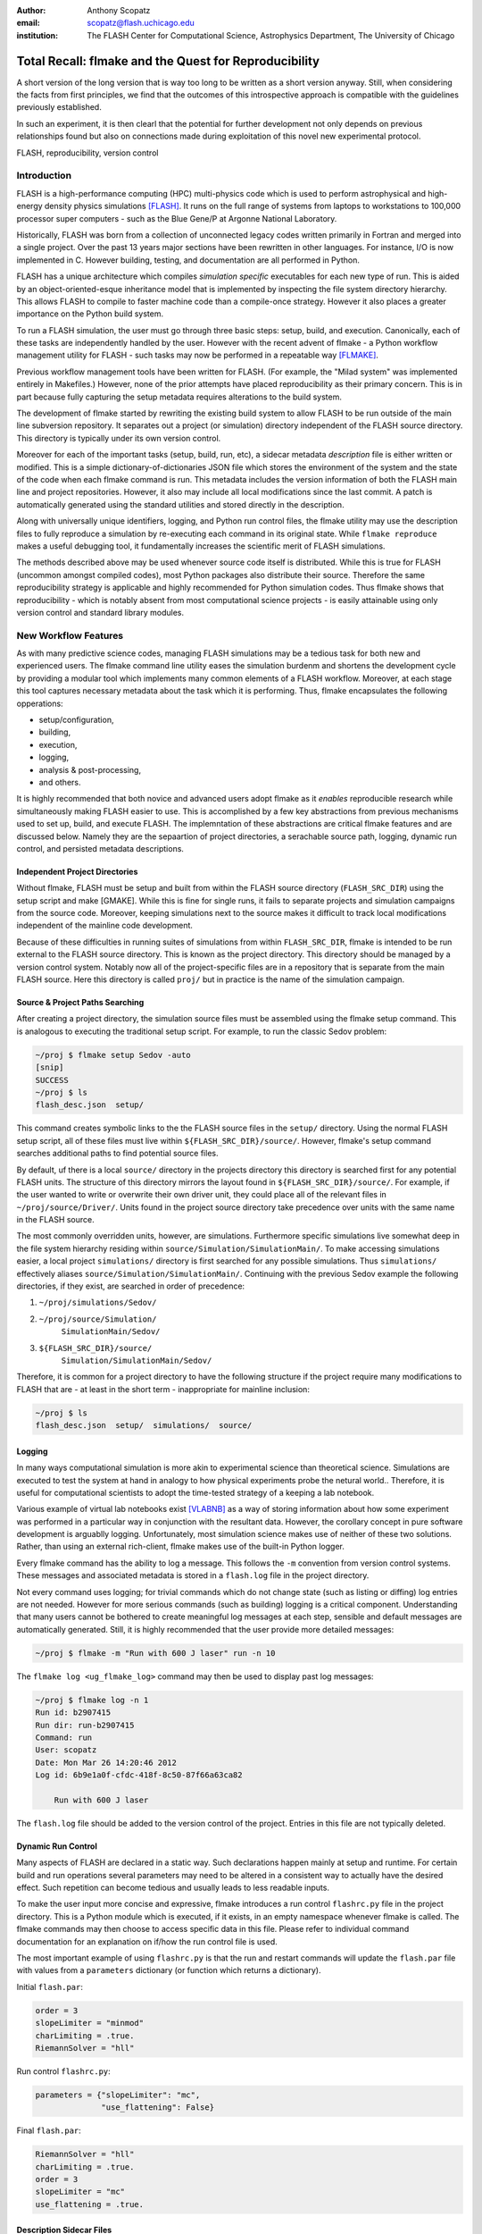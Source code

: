 :author: Anthony Scopatz
:email: scopatz@flash.uchicago.edu
:institution: The FLASH Center for Computational Science, Astrophysics Department, The University of Chicago

----------------------------------------------------------
Total Recall: flmake and the Quest for Reproducibility
----------------------------------------------------------

.. class:: abstract

   A short version of the long version that is way too long to be written as a
   short version anyway.  Still, when considering the facts from first
   principles, we find that the outcomes of this introspective approach is
   compatible with the guidelines previously established.

   In such an experiment, it is then clearl that the potential for further
   development not only depends on previous relationships found but also on
   connections made during exploitation of this novel new experimental
   protocol.

.. class:: keywords

   FLASH, reproducibility, version control

Introduction
------------
FLASH is a high-performance computing (HPC) multi-physics code which is used to perform
astrophysical and high-energy density physics simulations [FLASH]_.  It runs on the full 
range of systems from laptops to workstations to 100,000 processor super computers - such 
as the Blue Gene/P at Argonne National Laboratory.

Historically, FLASH was born from a collection of unconnected legacy codes written
primarily in Fortran and merged into a single project.  Over the past 13 years major
sections have been rewritten in other languages.  For instance, I/O is now implemented
in C.  However building, testing, and documentation are all performed in Python.

FLASH has a unique architecture which compiles *simulation specific* executables for each
new type of run.  This is aided by an object-oriented-esque inheritance model that is
implemented by inspecting the file system directory hierarchy.  This allows FLASH to
compile to faster machine code than a compile-once strategy.  However it also
places a greater importance on the Python build system.

To run a FLASH simulation, the user must go through three basic steps: setup, build, and
execution.  Canonically, each of these tasks are independently handled by the user.
However with the recent advent of flmake - a Python workflow management utility for
FLASH - such tasks may now be performed in a repeatable way [FLMAKE]_.

Previous workflow management tools have been written for FLASH.  (For example, the
"Milad system" was implemented entirely in Makefiles.)  However, none of the prior
attempts have placed reproducibility as their primary concern.  This is in part because
fully capturing the setup metadata requires alterations to the build system.

The development of flmake started by rewriting the existing build system
to allow FLASH to be run outside of the main line subversion repository.  It separates out
a project (or simulation) directory independent of the FLASH source directory.  This
directory is typically under its own version control.

Moreover for each of the important tasks (setup, build, run, etc), a sidecar metadata
*description* file is either written or modified.  This is a simple
dictionary-of-dictionaries JSON file which stores the environment of the
system and the state of the code when each flmake command is run.  This metadata includes
the version information of both the FLASH main line and project repositories.
However, it also may include all local modifications since the last commit.
A patch is automatically generated using the standard utilities and stored directly 
in the description.

Along with universally unique identifiers, logging, and Python run control files, the
flmake utility may use the description files to fully reproduce a simulation by
re-executing each command in its original state.  While ``flmake reproduce``
makes a useful debugging tool, it fundamentally increases the scientific merit of
FLASH simulations.

The methods described above may be used whenever
source code itself is distributed.   While this is true for FLASH (uncommon amongst compiled
codes), most Python packages also distribute their source.  Therefore the same
reproducibility strategy is applicable and highly recommended for Python simulation codes.
Thus flmake shows that reproducibility - which is notably absent from most computational science
projects - is easily attainable using only version control and standard library modules.


New Workflow Features
----------------------
As with many predictive science codes, managing FLASH simulations may be a tedious 
task for both new and experienced users.  The flmake command line utility eases the 
simulation burdenm and shortens the development cycle by providing a modular tool 
which implements many common elements of a FLASH workflow.  Moreover, at each stage 
this tool captures necessary metadata about the task which it is performing.  Thus, 
flmake encapsulates the following opperations:

* setup/configuration,
* building,
* execution,
* logging,
* analysis & post-processing,
* and others.

It is highly recommended that both novice and advanced users adopt flmake as it 
*enables* reproducible research while simultaneously making FLASH easier to use.  
This is accomplished by a few key abstractions from previous mechanisms used to set up,
build, and execute FLASH.  The implemntation of these abstractions are 
critical flmake features and are discussed below.  Namely they are the sepaartion 
of project directories, a serachable source path, logging, dynamic run control, and 
persisted metadata descriptions.

Independent Project Directories
=================================
Without flmake, FLASH must be setup and built from within the FLASH source directory
(``FLASH_SRC_DIR``) using the setup script and make [GMAKE].  While this is fine for single
runs, it fails to separate projects and simulation campaigns from the source code.
Moreover, keeping simulations next to the source makes it difficult to track local 
modifications independent of the mainline code development.

Because of these difficulties in running suites of simulations from within ``FLASH_SRC_DIR``, 
flmake is intended to be run external to the FLASH source directory.  This is known as the 
project directory.  This directory should be managed by a version control system.
Notably now all of the project-specific files are in a repository that is separate from 
the main FLASH source.   Here this directory is called ``proj/`` but in practice is the 
name of the simulation campaign. 

Source & Project Paths Searching
=====================================
After creating a project directory, the simulation source files must be assembled using
the flmake setup command.  This is analogous to executing the traditional setup script. 
For example, to run the classic Sedov problem:

.. code-block:: sh

    ~/proj $ flmake setup Sedov -auto
    [snip]
    SUCCESS
    ~/proj $ ls
    flash_desc.json  setup/

This command creates symbolic links to the the FLASH source files in the ``setup/`` directory.
Using the normal FLASH setup script, all of these files must live within 
``${FLASH_SRC_DIR}/source/``.  However, flmake's setup command searches additional paths to 
find potential source files.

By default, uf there is a local ``source/`` directory in the projects directory this directory 
is searched first for any potential FLASH units.  The structure of this directory mirrors 
the layout found in ``${FLASH_SRC_DIR}/source/``.  For example, if the user wanted to write or 
overwrite their own driver unit, they could place all of the relevant files in 
``~/proj/source/Driver/``.  Units found in the project source directory take precedence over 
units with the same name in the FLASH source.

The most commonly overridden units, however, are simulations. Furthermore specific simulations 
live somewhat deep in the file system hierarchy residing within 
``source/Simulation/SimulationMain/``.  To make accessing 
simulations easier, a local project ``simulations/`` directory is first searched for any possible 
simulations.  Thus ``simulations/`` effectively aliases ``source/Simulation/SimulationMain/``. 
Continuing with the previous Sedov example the following directories, if they exist, are 
searched  in order of precedence:

#. ``~/proj/simulations/Sedov/``
#. ``~/proj/source/Simulation/``
        ``SimulationMain/Sedov/``
#. ``${FLASH_SRC_DIR}/source/``
        ``Simulation/SimulationMain/Sedov/``

Therefore, it is common for a project directory to have the following structure if the 
project require many modifications to FLASH that are - at least in the short term - 
inappropriate for mainline inclusion:

.. code-block:: sh

    ~/proj $ ls
    flash_desc.json  setup/  simulations/  source/

Logging
======================
In many ways computational simulation is more akin to experimental science than
theoretical science.  Simulations are executed to test the system at hand in analogy 
to how physical experiments probe the netural world..  Therefore, it is useful for 
computational scientists to adopt the time-tested strategy of a keeping a lab notebook.

Various example of virtual lab notebooks exist [VLABNB]_ as a way of storing 
information about how some experiment was performed in a particular way in 
conjunction with the resultant data.  However, the corollary concept in
pure software development is arguablly logging.  Unfortunately, most simulation
science makes use of neither of these two solutions.  Rather, than using an 
external rich-client, flmake makes use of the built-in Python logger.

Every flmake command has the ability to log a message.  This follows 
the ``-m`` convention from version control systems.  These messages and associated 
metadata is stored in a ``flash.log`` file in the project directory. 

Not every command uses logging; for trivial commands which do not change state
(such as listing or diffing) log entries are not needed.  However for more serious commands 
(such as building) logging is a critical component.  Understanding that many users cannot 
be bothered to create meaningful log messages at each step, sensible and default messages
are automatically generated.  Still, it is highly recommended that the user provide
more detailed messages:

.. code-block:: sh

    ~/proj $ flmake -m "Run with 600 J laser" run -n 10

The ``flmake log <ug_flmake_log>`` command may then be used to display past log 
messages:

.. code-block:: sh

    ~/proj $ flmake log -n 1
    Run id: b2907415
    Run dir: run-b2907415
    Command: run
    User: scopatz
    Date: Mon Mar 26 14:20:46 2012
    Log id: 6b9e1a0f-cfdc-418f-8c50-87f66a63ca82

        Run with 600 J laser

The ``flash.log`` file should be added to the version control of the project.  Entries
in this file are not typically deleted.

Dynamic Run Control
============================
Many aspects of FLASH are declared in a static way.  Such declarations happen mainly
at setup and runtime.  For certain build and run operations several parameters may 
need to be altered in a consistent way to actually have the desired effect.  Such 
repetition can become tedious and usually leads to less readable inputs.

To make the user input more concise and expressive, flmake introduces a run control
``flashrc.py`` file in the project directory.  This is a Python module which is 
executed, if it exists, in an empty namespace whenever flmake is called.  The 
flmake commands may then choose to access specific data in this file.  Please refer 
to individual command documentation for an explanation on if/how the run control
file is used.

The most important example of using ``flashrc.py`` is that the run and restart
commands will update the ``flash.par`` file with values from a ``parameters``
dictionary (or function which returns a dictionary).

Initial ``flash.par``:

.. code-block:: sh

    order = 3
    slopeLimiter = "minmod"
    charLimiting = .true.
    RiemannSolver = "hll"

Run control ``flashrc.py``:

.. code-block:: python

    parameters = {"slopeLimiter": "mc",
                  "use_flattening": False}

Final ``flash.par``:

.. code-block:: sh

    RiemannSolver = "hll"
    charLimiting = .true.
    order = 3
    slopeLimiter = "mc"
    use_flattening = .true.

Description Sidecar Files
============================
After performing setup, a ``flash_desc.json`` file appears in the project directory, 
as seen in the above examples.  This is the description file for the FLASH 
simulation which is currently being worked on.  This description is a sidecar
file whose purpose it is to store the following metadata:

* the environment at execution of each flmake command,
* the version of both project and FLASH source repository, 
* local source code modifications (diffs),
* the run control files (see above),
* run ids and history, 
* and FLASH binary modification times.

Thus the description files is meant to be a full picture of the way FLASH
code was generated, compiled, and executed.  Total reproducibility of a FLASH
simulation is based on having a well-formed description file.

The contents of this file are essentially a persisted dictionary which contains 
all of the above information.  The top level keys include setup, build, run, 
and merge.  Each of these keys gets added when the corresponding flmake command is
called.  Note that restart alters the run value and does not generate its own 
top-level key.

During setup and build, ``flash_desc.json`` is modified in the project directory.
However, each run receives a copy of this file in the run directory with the run
information added.  Restarts and merges inherit from the file in the previous run 
directory.

These seidecar files enable the flmake reproduce command which is capable of 
recreating a FLASH simulation from only
the ``flash_desc.json`` file and the associated source and project repositories.  
This is useful for testing and verification of the same simulation across multiple 
different machines and platforms.
It is generally not recommended that users place this file under version control
as it may change often and significantly.

Example Workflow
=====================
The fundamental flmake abstractions have now been explained
above.  A  typical flmake workflow which sets up, 
builds, runs, restarts, and merges a fork of a Sedov simulation is demonstrated.
First, construct the project repository:

.. code-block:: sh

    ~ $ mkdir my_sedov
    ~ $ cd my_sedov/
    ~/my_sedov $ mkdir simulations/
    ~/my_sedov $ cp -r ${FLASH_SRC_DIR}/source/Simulation/\
                 SimulationMain/Sedov simulations/
    ~/my_sedov $ # edit the simulation
    ~/my_sedov $ nano simulations/Sedov/Simulation_init.F90  
    ~/my_sedov $ git init .
    ~/my_sedov $ git add .
    ~/my_sedov $ git commit -m "Initialized my Sedov project"

Next, create and run the simulation:

.. code-block:: sh

    ~/my_sedov $ flmake setup -auto Sedov
    ~/my_sedov $ flmake build -j 20
    ~/my_sedov $ flmake -m "First run of my Sedov" run -n 10
    ~/my_sedov $ flmake -m "Oops, it died." restart \
                 run-5a4f619e/ -n 10
    ~/my_sedov $ flmake -m "Merging my first run." merge \
                 run-fc6c9029 first_run
    ~/my_sedov $ flmake clean 1


Why Reproducibility is Important
----------------------------------
True to its part of speech, much of 'scientific computing' has the trappings of 
science in that it is code produced to solve problems in (big-'S') Science.  
However, the process by which said programs are written is not itself typically 
itself subject to the rigors of the scientific method.  The vaulted method contains 
components of prediction, experimentation, duplication, analysis, and openess 
[GODFREY-SMITH]_.  While software engineerers often engage in such activites when 
programming, scientific developers usually forego these methods, typically to their 
detriment [WILSON]_.

Whatever the reason for this may be - ignorance, sloth, or other deadly sins - 
the impetus for adopting modern software development practices only increases 
every year.  The evolution of tools such as version control and envrionemnt 
reproducing mechanisms (via virtual machines/hypervisors) enable researchers to 
more easily capture information about the software during and after production.  
Furthermore, the appearent end of Silicon-based Moore's Law has nececitated a move
to more exotic arichteture and increased parallelism to see further speed 
increases [MIMS]_. This implies that code that runs on machines now may not
be able to run on future processors without significant refactoring.  

Therefore the scientific computing landscape is such that there are presently the
tools and the need to have fully reproducible simulations.  However, most scientists
choose to not utilize these technologies.  This is akin to a chemist not keeping a
lab notebook.  Thus lack of reproducuibility means that many solutions to science
problems garnered through computational means are relegated to the realm of technical 
achievements.  Irreproducible reults may be novel and interesting but they are not 
science.  Instead of the current paradigm of periscientific computing 
(computing-about-science), the community should redouble our efforts around 
diacomputiational science (computing-throughout-science).


The Reproduce Command
----------------------------


A Note on Repeatability
---------------------------------
de nada


Conclusions
------------------------------


Acknowledgements
----------------
Dr. Milad Fatenejad provided a superb sounding board in the conception of the flmake utility
and aided in outlining the constraints of reproducibility.

The software used in this work was in part developed by the DOE NNSA-ASC OASCR Flash Center
at the University of Chicago.


References
----------
.. [FLASH] FLASH Center for Computational Science, *FLASH User's Guide, Version 4.0-beta,*
            http://flash.uchicago.edu/site/flashcode/user_support/flash4b_ug.pdf, 
            University of Chicago, February 2012.
.. [FLMAKE] A. Scopatz, *flmake: the flash workflow utility,* 
            http://flash.uchicago.edu/site/flashcode/user_support/tools4b/usersguide/flmake/index.html,
            The University of Chicago, June 2012.
.. [GMAKE] Free Software Foundation, The GNU Make Manual for version 3.82, 
            http://www.gnu.org/software/make/, 2010.
.. [VLABNB] Rubacha, M.; Rattan, A. K.; Hosselet, S. C. (2011). *A Review of Electronic 
            Laboratory Notebooks Available in the Market Today*. Journal of Laboratory 
            Automation 16 (1): 90–98. DOI:10.1016/j.jala.2009.01.002. PMID 21609689. 
.. [GODFREY-SMITH] Godfrey-Smith, Peter (2003), *Theory and Reality: An introduction to 
            the philosophy of science*, University of Chicago Press, ISBN 0-226-30063-3.
.. [WILSON] G.V. Wilson, *Where's the real bottleneck in scientific computing?* Am Sci. 
            2005;94:5.
.. [MIMS] C. Mims, *Moore's Law Over, Supercomputing "In Triage," Says Expert,*
            http://www.technologyreview.com/view/427891/moores-law-over-supercomputing-in-triage-says/
            May 2012, Technology Review, MIT.
